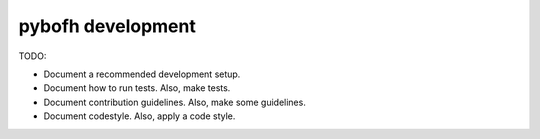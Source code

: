 pybofh development
==================

TODO:

- Document a recommended development setup.
- Document how to run tests. Also, make tests.
- Document contribution guidelines. Also, make some guidelines.
- Document codestyle. Also, apply a code style.
